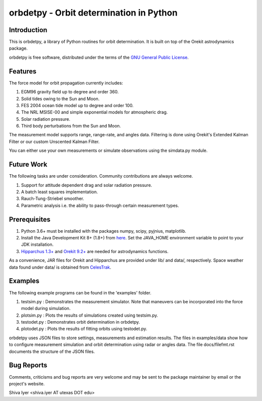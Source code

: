 ========================================
orbdetpy - Orbit determination in Python
========================================

Introduction
------------

This is orbdetpy, a library of Python routines for orbit determination.
It is built on top of the Orekit astrodynamics package. 

orbdetpy is free software, distributed under the terms of the `GNU
General Public License <http://www.gnu.org/licenses/gpl.html>`_.

Features
--------

The force model for orbit propagation currently includes:

1) EGM96 gravity field up to degree and order 360.
2) Solid tides owing to the Sun and Moon.
3) FES 2004 ocean tide model up to degree and order 100.
4) The NRL MSISE-00 and simple exponential models for atmospheric drag.
5) Solar radiation pressure.
6) Third body perturbations from the Sun and Moon.

The measurement model supports range, range-rate, and angles data.
Filtering is done using Orekit's Extended Kalman Filter or our custom
Unscented Kalman Filter.

You can either use your own measurements or simulate observations using
the simdata.py module.

Future Work
-----------

The following tasks are under consideration. Community contributions are
always welcome.

1) Support for attitude dependent drag and solar radiation pressure.
2) A batch least squares implementation.
3) Rauch-Tung-Striebel smoother.
4) Parametric analysis i.e. the ability to pass-through certain
   measurement types.

Prerequisites
-------------

1) Python 3.6+ must be installed with the packages numpy, scipy, pyjnius,
   matplotlib.
2) Install the Java Development Kit 8+ (1.8+) from `here
   <http://openjdk.java.net/>`_. Set the JAVA_HOME environment variable
   to point to your JDK installation.
3) `Hipparchus 1.3+ <https://hipparchus.org/>`_ and `Orekit 9.2+
   <https://www.orekit.org/>`_ are needed for astrodynamics functions.

As a convenience, JAR files for Orekit and Hipparchus are provided under
lib/ and data/, respectively. Space weather data found under data/ is
obtained from `CelesTrak <http://www.celestrak.com/SpaceData/>`_.

Examples
--------

The following example programs can be found in the 'examples' folder.

1) testsim.py : Demonstrates the measurement simulator. Note that
   maneuvers can be incorporated into the force model during simulation.

2) plotsim.py : Plots the results of simulations created using testsim.py.

3) testodet.py : Demonstrates orbit determination in orbdetpy.

4) plotodet.py : Plots the results of fitting orbits using testodet.py.

orbdetpy uses JSON files to store settings, measurements and estimation
results. The files in examples/data show how to configure measurement
simulation and orbit determination using radar or angles data. The file
docs/filefmt.rst documents the structure of the JSON files.

Bug Reports
-----------

Comments, criticisms and bug reports are very welcome and may be sent to
the package maintainer by email or the project's website.

Shiva Iyer <shiva.iyer AT utexas DOT edu>
